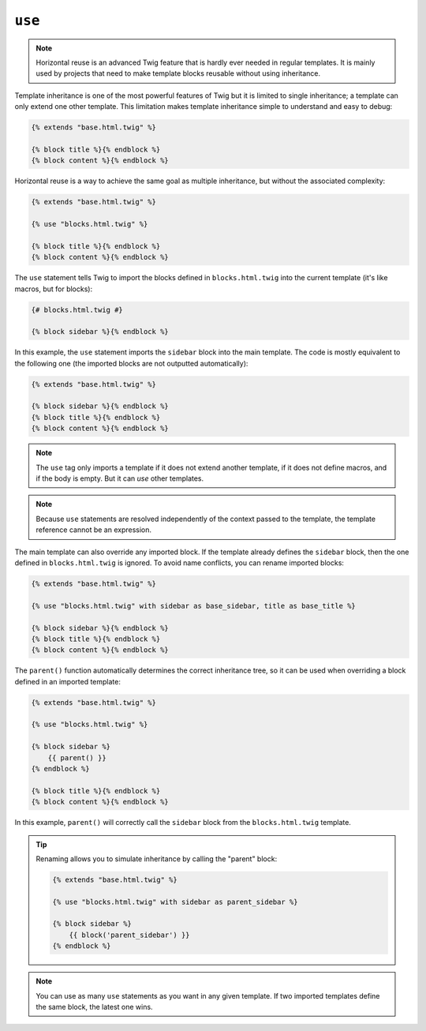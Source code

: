 ``use``
=======

.. note::

    Horizontal reuse is an advanced Twig feature that is hardly ever needed in
    regular templates. It is mainly used by projects that need to make
    template blocks reusable without using inheritance.

Template inheritance is one of the most powerful features of Twig but it is
limited to single inheritance; a template can only extend one other template.
This limitation makes template inheritance simple to understand and easy to
debug:

.. code-block:: twig

    {% extends "base.html.twig" %}

    {% block title %}{% endblock %}
    {% block content %}{% endblock %}

Horizontal reuse is a way to achieve the same goal as multiple inheritance,
but without the associated complexity:

.. code-block:: twig

    {% extends "base.html.twig" %}

    {% use "blocks.html.twig" %}

    {% block title %}{% endblock %}
    {% block content %}{% endblock %}

The ``use`` statement tells Twig to import the blocks defined in
``blocks.html.twig`` into the current template (it's like macros, but for blocks):

.. code-block:: twig

    {# blocks.html.twig #}
    
    {% block sidebar %}{% endblock %}

In this example, the ``use`` statement imports the ``sidebar`` block into the
main template. The code is mostly equivalent to the following one (the
imported blocks are not outputted automatically):

.. code-block:: twig

    {% extends "base.html.twig" %}

    {% block sidebar %}{% endblock %}
    {% block title %}{% endblock %}
    {% block content %}{% endblock %}

.. note::

    The ``use`` tag only imports a template if it does not extend another
    template, if it does not define macros, and if the body is empty. But it
    can *use* other templates.

.. note::

    Because ``use`` statements are resolved independently of the context
    passed to the template, the template reference cannot be an expression.

The main template can also override any imported block. If the template
already defines the ``sidebar`` block, then the one defined in ``blocks.html.twig``
is ignored. To avoid name conflicts, you can rename imported blocks:

.. code-block:: twig

    {% extends "base.html.twig" %}

    {% use "blocks.html.twig" with sidebar as base_sidebar, title as base_title %}

    {% block sidebar %}{% endblock %}
    {% block title %}{% endblock %}
    {% block content %}{% endblock %}

The ``parent()`` function automatically determines the correct inheritance
tree, so it can be used when overriding a block defined in an imported
template:

.. code-block:: twig

    {% extends "base.html.twig" %}

    {% use "blocks.html.twig" %}

    {% block sidebar %}
        {{ parent() }}
    {% endblock %}

    {% block title %}{% endblock %}
    {% block content %}{% endblock %}

In this example, ``parent()`` will correctly call the ``sidebar`` block from
the ``blocks.html.twig`` template.

.. tip::

    Renaming allows you to simulate inheritance by calling the "parent" block:

    .. code-block:: twig

        {% extends "base.html.twig" %}

        {% use "blocks.html.twig" with sidebar as parent_sidebar %}

        {% block sidebar %}
            {{ block('parent_sidebar') }}
        {% endblock %}

.. note::

    You can use as many ``use`` statements as you want in any given template.
    If two imported templates define the same block, the latest one wins.

